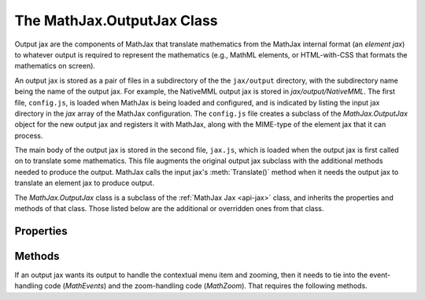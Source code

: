 .. _api-output-jax:

***************************
The MathJax.OutputJax Class
***************************

Output jax are the components of MathJax that translate
mathematics from the MathJax internal format (an `element jax`)
to whatever output is required to represent the mathematics (e.g.,
MathML elements, or HTML-with-CSS that formats the mathematics on screen).

An output jax is stored as a pair of files in a subdirectory of the
the ``jax/output`` directory, with the subdirectory name being the
name of the output jax.  For example, the NativeMML output jax is
stored in `jax/output/NativeMML`.  The first file, ``config.js``, is
loaded when MathJax is being loaded and configured, and is indicated
by listing the input jax directory in the `jax` array of the MathJax
configuration.  The ``config.js`` file creates a subclass of the
`MathJax.OutputJax` object for the new output jax and registers it
with MathJax, along with the MIME-type of the element jax that it can
process.

The main body of the output jax is stored in the second file, ``jax.js``,
which is loaded when the output jax is first called on to translate
some mathematics.  This file augments the original output jax
subclass with the additional methods needed to produce the output.
MathJax calls the input jax's :meth:`Translate()` method when it needs
the output jax to translate an element jax to produce output.

The `MathJax.OutputJax` class is a subclass of the :ref:`MathJax Jax
<api-jax>` class, and inherits the properties and methods of that
class.  Those listed below are the additional or overridden ones from
that class.


Properties
==========

.. describe:: id

    The name of the jax.

.. describe:: version

    The version number of the jax.

.. describe:: directory

    The directory where the jax files are stored (e.g., ``"[MathJax]/jax/output/HTML-CSS"``);

.. describe:: fontDir

    The directory where the fonts are stored (e.g., ``"[MathJax]/fonts"``)

.. describe:: imageDir

    The directory where MathJax images are found (e.g. ``"[MathJax]/images"``)


Methods
=======

.. Method:: preProcess(state)

    This is called by ``MathJax.Hub`` to ask the output processor to
    prepare to process math scripts.  Its default action is to start
    loading the jax's ``jax.js`` file, and redefine itself to simply
    return the callback for the load operation (so that further calls
    to it will cause the processing to wait for the callback).

    Once the ``jax.js`` file has loaded, this method is replaced by
    the jax's :meth:`preTranslate()` method, so that subsequent calls
    to :meth:`preProcess()` will perform the appropriate translation.

    :Parameters:
        - **state** --- a structure containing information about the
          current proccessing state of the mathematics
    :Returns: ``null``

.. Method:: preTranslate(state)

    This routine replaces :meth:`preProcess()` above when the jax's
    ``jax.js`` file is loaded.  It is called by ``MathJax.Hub`` to ask
    the output processor to prepare to process math scripts.  (For
    example, the HTML-CSS output jax uses this to determine em-sizes
    for all the mathematics at once, to minimize page reflows that
    slow down Internet Explorer.)

    The routine can use ``state.jax[this.id]`` to obtain the array of
    element jax that are to be processed.  The output jax can use the
    ``state`` variable to maintain its own state information, but
    any properties that it adds to the variable should have a prefix
    that is the output jax's ID.  For example, the HTML-CSS output jax
    might use ``state.HTMLCSSlast`` to keep track of the last equation
    it processed, or could add ``state.HTMLCSS = {...}`` to create an
    object of its own within the state variable.

    :Parameters:
        - **state** --- a structure containing information about the
          current proccessing state of the mathematics
    :Returns: ``null``

.. Method:: Translate(script,state)
    :noindex:

    This is the main routine called by MathJax when an element jax is
    to be converted to output.  The default :meth:`Translate()`
    method throws an error indicating that :meth:`Translate()` hasn't been
    defined, so when the ``jax.js`` file loads, it should override the
    default :meth:`Translate()` with its own version that does the actual
    translation.

    You should use ``MathJax.Hub.getJaxFor(script)`` to obtain the
    element jax for the given script.  The translation process may 
    modify the element jax (e.g., if it has data that needs to be
    stored with the jax), and may insert DOM elements into the
    document near the jax's ``<script>`` tag.  The output jax can use
    the ``state`` variable to maintain information about its
    processing state, but see :meth:`preTranslate()` above for naming
    conventions for properties that are added.

    :Parameters:
        - **script**  --- the ``<script>`` element to be translated
        - **state** --- a structure containing information about the
          current proccessing state of the mathematics
    :Returns: the `element jax` resulting from the translation
 
.. Method:: postTranslate(state)

    This routines is called by ``MathJax.Hub`` when the translation
    of math elements is complete, and can be used by the output
    processor to finalize any actions that it needs to complete.
    (For example, making the mathematics visible, or forcing a reflow
    of the page.)

    The routine can use ``state.jax[this.id]`` to obtain the array of
    element jax that were processed, or can use the ``state`` variable
    to store its own state information (see :meth:`preProcess()`
    above for caveats about naming properties).

    :Parameters:
        - **state** --- a structure containing information about the
          current proccessing state of the mathematics
    :Returns: ``null``

.. Method:: Register(mimetype)
    :noindex:

    This registers the MIME-type for the element jax associated with
    this output jax so that MathJax knows to call this jax when it
    wants to display an element jax of that type.  Several output jax
    may register for the same input jax, in which case the first one
    to register will be the default one for that type.

    :Parameters:
        - **mimetype** --- the MIME-type of the input this jax processes
    :Returns: ``null``

.. Method:: Remove(jax)
    :noindex:

    Removes the output associated with the given element jax.  The
    routine can use ``jax.SourceElement()`` to locate the ``<script>``
    tag associated with the element jax.

    :Parameters:
        - **jax** --- the element jax whose display should be removed
    :Returns: ``null``


If an output jax wants its output to handle the contextual menu item
and zooming, then it needs to tie into the event-handling code
(`MathEvents`) and the zoom-handling code (`MathZoom`).  That requires
the following methods.

.. Method:: getJaxFromMath(math)

    This is called by the event-handling code (`MathEvents`) to get
    the element jax associated with the DOM element that caused an
    event to occur.  The output jax will have attached event handlers
    to some DOM element that is part of its output, and the
    `MathEvents` code uses this routine to map back to the jax
    associated with that output.

    :Parameters:
        - **math** --- a DOM element that triggered a DOM event
          (e.g., a mouse click)
    :Returns: the `ElementJax` structure associated with the DOM element

.. Method:: Zoom(jax,span,math,Mw,Mh)

    This routine is called by the zoom-handling code (`MathZoom`)
    when an expression has received its zoom trigger event (e.g., a
    double-click).  The ``jax`` is the math that needs to be zoomed,
    ``span`` is a ``<span>`` element in which the zoomed version of
    the math should be placed, ``math`` is the DOM element that
    received the zoom trigger event, and ``Mw`` and ``Mh`` are the
    maximum width and height allowed for the zoom box (the ``span``).

    The return value is an object with the following properties:

    - ``Y`` --- the vertical offset from the top of the ``span`` to
      the baseline of the mathematics
    - ``mW`` --- the width of the original mathematics element
    - ``mH`` --- the height of the original mathematics element
    - ``zW`` --- the width of the zoomed math
    - ``zH`` --- the height of the zoomed math

    All of these values are in pixels.

    :Parameters:
        - **jax** --- the jax to be zoomed
	- **span** --- the ``<span>`` in which to place the zoomed math
    	- **math** --- the DOM element generating the zoom event
	- **Mw** --- the maximum width of the zoom box
	- **Mh** --- the maximum height of the zoom box
    :Returns: a structure as described above

